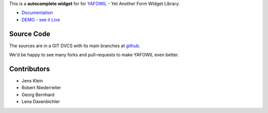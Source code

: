 This is a **autocomplete widget** for for `YAFOWIL
<http://pypi.python.org/pypi/yafowil>`_ - Yet Another Form WIdget Library.

- `Documentation <http://docs.yafowil.info/en/latest/blueprints.html#autocomplete>`_
- `DEMO - see it Live <http://docs.demo.yafowil.info/++widget++yafowil.widget.autocomplete/index.html>`_


Source Code
===========

The sources are in a GIT DVCS with its main branches at
`github <http://github.com/conestack/yafowil.widget.autocomplete>`_.

We'd be happy to see many forks and pull-requests to make YAFOWIL even better.


Contributors
============

- Jens Klein

- Robert Niederreiter

- Georg Bernhard

- Lena Daxenbichler
